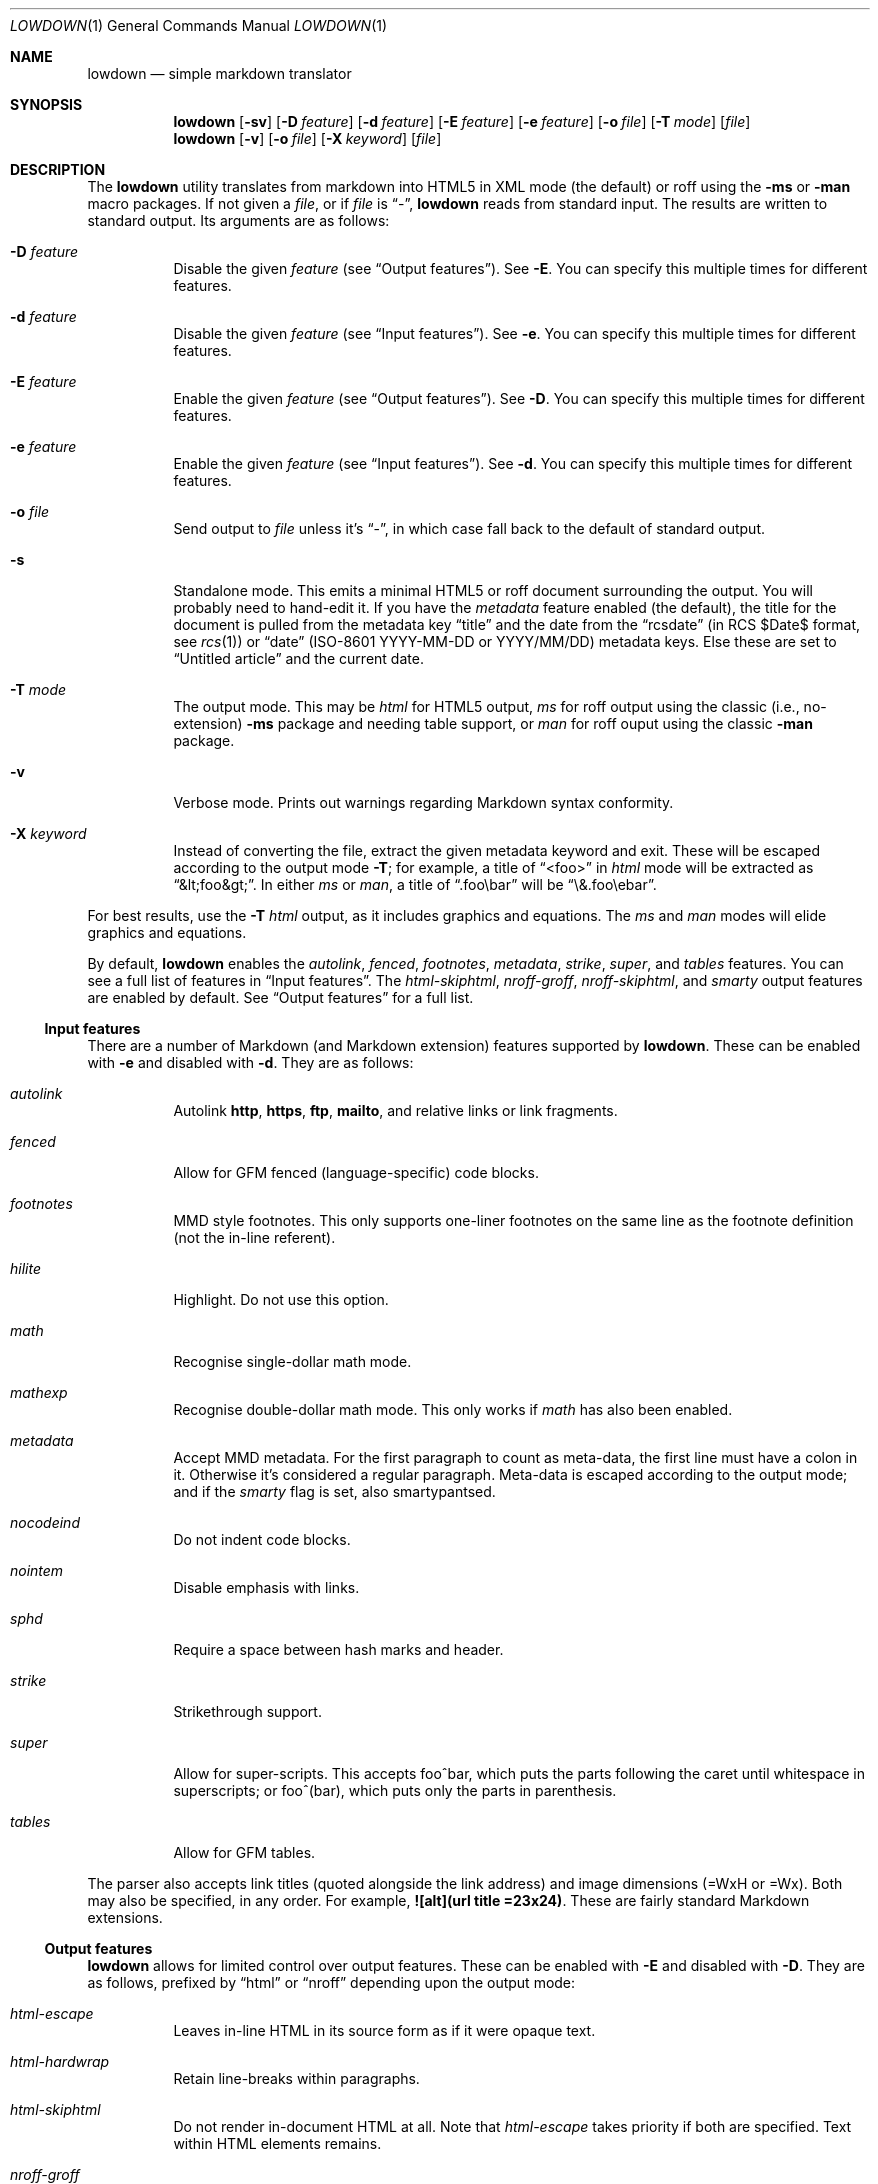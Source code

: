 .\"	$Id$
.\"
.\" Copyright (c) 2016 Kristaps Dzonsons <kristaps@bsd.lv>
.\"
.\" Permission to use, copy, modify, and distribute this software for any
.\" purpose with or without fee is hereby granted, provided that the above
.\" copyright notice and this permission notice appear in all copies.
.\"
.\" THE SOFTWARE IS PROVIDED "AS IS" AND THE AUTHOR DISCLAIMS ALL WARRANTIES
.\" WITH REGARD TO THIS SOFTWARE INCLUDING ALL IMPLIED WARRANTIES OF
.\" MERCHANTABILITY AND FITNESS. IN NO EVENT SHALL THE AUTHOR BE LIABLE FOR
.\" ANY SPECIAL, DIRECT, INDIRECT, OR CONSEQUENTIAL DAMAGES OR ANY DAMAGES
.\" WHATSOEVER RESULTING FROM LOSS OF USE, DATA OR PROFITS, WHETHER IN AN
.\" ACTION OF CONTRACT, NEGLIGENCE OR OTHER TORTIOUS ACTION, ARISING OUT OF
.\" OR IN CONNECTION WITH THE USE OR PERFORMANCE OF THIS SOFTWARE.
.\"
.Dd $Mdocdate$
.Dt LOWDOWN 1
.Os
.Sh NAME
.Nm lowdown
.Nd simple markdown translator
.Sh SYNOPSIS
.Nm lowdown
.Op Fl sv
.Op Fl D Ar feature
.Op Fl d Ar feature
.Op Fl E Ar feature
.Op Fl e Ar feature
.Op Fl o Ar file
.Op Fl T Ar mode
.Op Ar file
.Nm lowdown
.Op Fl v
.Op Fl o Ar file
.Op Fl X Ar keyword
.Op Ar file
.Sh DESCRIPTION
The
.Nm
utility translates from markdown into HTML5 in XML mode (the default) or
roff using the
.Fl ms
or
.Fl man
macro packages.
If not given a
.Ar file ,
or if
.Ar file
is
.Dq - ,
.Nm
reads from standard input.
The results are written to standard output.
Its arguments are as follows:
.Bl -tag -width Ds
.It Fl D Ar feature
Disable the given
.Ar feature
.Pq see Sx Output features .
See
.Fl E .
You can specify this multiple times for different features.
.It Fl d Ar feature
Disable the given
.Ar feature
.Pq see Sx Input features .
See
.Fl e .
You can specify this multiple times for different features.
.It Fl E Ar feature
Enable the given
.Ar feature
.Pq see Sx Output features .
See
.Fl D .
You can specify this multiple times for different features.
.It Fl e Ar feature
Enable the given
.Ar feature
.Pq see Sx Input features .
See
.Fl d .
You can specify this multiple times for different features.
.It Fl o Ar file
Send output to
.Ar file
unless it's
.Dq - ,
in which case fall back to the default of standard output.
.It Fl s
Standalone mode.
This emits a minimal HTML5 or roff document surrounding the output.
You will probably need to hand-edit it.
If you have the
.Ar metadata
feature enabled (the default), the title for the document is pulled from
the metadata key
.Dq title
and the date from the
.Dq rcsdate
.Pq in RCS $Date$ format, see Xr rcs 1
or
.Dq date
.Pq ISO-8601 YYYY-MM-DD or YYYY/MM/DD
metadata keys.
Else these are set to
.Dq Untitled article
and the current date.
.It Fl T Ar mode
The output mode.
This may be
.Ar html
for HTML5 output,
.Ar ms
for roff output using the classic (i.e., no-extension)
.Fl ms
package and needing table support, or
.Ar man
for roff ouput using the classic
.Fl man
package.
.It Fl v
Verbose mode.
Prints out warnings regarding Markdown syntax conformity.
.It Fl X Ar keyword
Instead of converting the file, extract the given metadata keyword and
exit.
These will be escaped according to the output mode
.Fl T ;
for example, a title of
.Dq <foo>
in
.Ar html
mode will be extracted as
.Dq &lt;foo&gt; .
In either
.Ar ms
or
.Ar man ,
a title of
.Dq .foo\ebar
will be
.Dq \e&.foo\eebar .
.El
.Pp
For best results, use the
.Fl T Ar html
output, as it includes graphics and equations.
The
.Ar ms
and
.Ar man
modes will elide graphics and equations.
.Pp
By default,
.Nm
enables the
.Ar autolink ,
.Ar fenced ,
.Ar footnotes ,
.Ar metadata ,
.Ar strike ,
.Ar super ,
and
.Ar tables
features.
You can see a full list of features in
.Sx Input features .
The
.Ar html-skiphtml ,
.Ar nroff-groff ,
.Ar nroff-skiphtml ,
and
.Ar smarty
output features are enabled by default.
See
.Sx Output features
for a full list.
.Ss Input features
There are a number of Markdown (and Markdown extension) features supported by
.Nm .
These can be enabled with
.Fl e
and disabled with
.Fl d .
They are as follows:
.Bl -tag -width Ds
.It Ar autolink
Autolink
.Li http ,
.Li https ,
.Li ftp ,
.Li mailto ,
and relative links or link fragments.
.It Ar fenced
Allow for GFM fenced (language-specific) code blocks.
.It Ar footnotes
MMD style footnotes.
This only supports one-liner footnotes on the same line as the footnote
definition (not the in-line referent).
.It Ar hilite
Highlight.
Do not use this option.
.It Ar math
Recognise single-dollar math mode.
.It Ar mathexp
Recognise double-dollar math mode.
This only works if
.Ar math
has also been enabled.
.It Ar metadata
Accept MMD metadata.
For the first paragraph to count as meta-data, the first line must have
a colon in it.
Otherwise it's considered a regular paragraph.
Meta-data is escaped according to the output mode; and if the
.Ar smarty
flag is set, also smartypantsed.
.It Ar nocodeind
Do not indent code blocks.
.It Ar nointem
Disable emphasis with links.
.It Ar sphd
Require a space between hash marks and header.
.It Ar strike
Strikethrough support.
.It Ar super
Allow for super-scripts.
This accepts foo^bar, which puts the parts following the caret until
whitespace in superscripts; or foo^(bar), which puts only the parts in
parenthesis.
.It Ar tables
Allow for GFM tables.
.El
.Pp
The parser also accepts link titles (quoted alongside the link address)
and image dimensions (=WxH or =Wx).
Both may also be specified, in any order.
For example,
.Li ![alt](url "title" =23x24) .
These are fairly standard Markdown extensions.
.Ss Output features
.Nm
allows for limited control over output features.
These can be enabled with
.Fl E
and disabled with
.Fl D .
They are as follows, prefixed by
.Dq html
or
.Dq nroff
depending upon the output mode:
.Bl -tag -width Ds
.It Ar html-escape
Leaves in-line HTML in its source form as if it were opaque text.
.It Ar html-hardwrap
Retain line-breaks within paragraphs.
.It Ar html-skiphtml
Do not render in-document HTML at all.
Note that
.Ar html-escape
takes priority if both are specified.
Text within HTML elements remains.
.It Ar nroff-groff
Use GNU extensions (i.e., for
.Xr groff 1 )
when rendering output.
You'll need to include
.Fl m Ar pdfmark
when invoking
.Xr groff 1
for formatting links.
.It Ar nroff-hardwrap
Retain line-breaks within paragraphs.
.It Ar nroff-skiphtml
Do not render in-document HTML at all.
Text within HTML elements remains.
.It Ar smarty
Don't use
.Dq smartypants
formatting.
.El
.Sh EXAMPLE
To emit a standalone HTML5 document from a file
.Pa foo.md :
.Pp
.Dl lowdown -s foo.md > foo.html
.Pp
To do the same but using
.Xr groff 1
to format as a PS file:
.Bd -literal -offset indent
lowdown -s -Tms foo.md | \e
  groff -t -ms -mpdfmark > foo.ps
.Ed
.Pp
Note the
.Fl t :
since
.Nm
may emit tables, you'll need it.
Moreover, the
.Fl m Ar pdfmark
is for the groff extensions.
Alternatively, using only
.Xr mandoc 1 :
.Pp
.Dl lowdown -sT man foo.md | mandoc -Tps > foo.ps
.Pp
If your document uses UTF-8 without the byte-order mark, you may need to
specifically set the encoding in either formatter:
.Pp
.Dl lowdown -sT man foo.md | mandoc -Tps -Kutf-8 > foo.ps
.Bd -literal -offset indent
lowdown -sT ms foo.md | \e
  groff -k -Dutf8 -t -ms -mpdfmark > foo.ps
.Ed
.Pp
To extract the HTML-escaped title from a file's metadata:
.Pp
.Dl lowdown -X title foo.md
.Sh EXIT STATUS
.Ex -std
.Pp
If the
.Fl X
flag is used,
.Nm
exits with an error if the given keyword is not found.
.Sh STANDARDS
.Nm
implements the classic Markdown specification along with some
extensions.
See
.Sx Input features
and
.Sx Output features
for a list.
.Sh AUTHORS
The
.Nm
utility was forked by
.An Kristaps Dzonsons ,
.Mt kristaps@bsd.lv ,
from
.Lk https://github.com/hoedown/hoedown hoedown .
